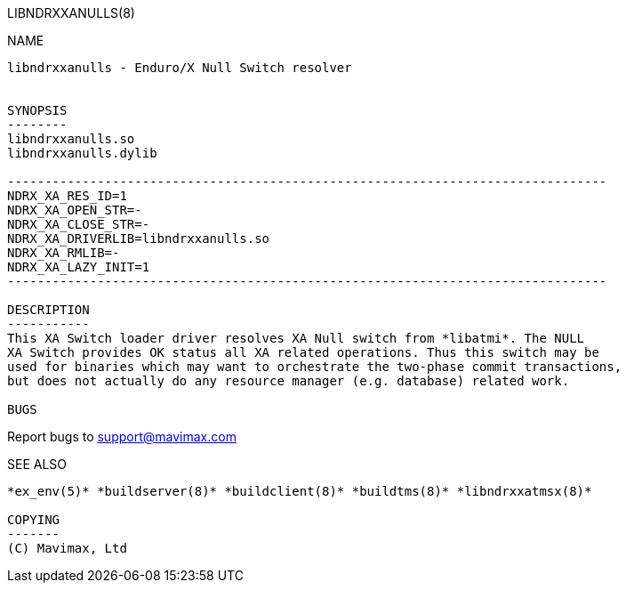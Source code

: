 LIBNDRXXANULLS(8)
==============
:doctype: manpage


NAME
----
libndrxxanulls - Enduro/X Null Switch resolver


SYNOPSIS
--------
libndrxxanulls.so
libndrxxanulls.dylib

--------------------------------------------------------------------------------
NDRX_XA_RES_ID=1
NDRX_XA_OPEN_STR=-
NDRX_XA_CLOSE_STR=-
NDRX_XA_DRIVERLIB=libndrxxanulls.so
NDRX_XA_RMLIB=-
NDRX_XA_LAZY_INIT=1
--------------------------------------------------------------------------------

DESCRIPTION
-----------
This XA Switch loader driver resolves XA Null switch from *libatmi*. The NULL
XA Switch provides OK status all XA related operations. Thus this switch may be
used for binaries which may want to orchestrate the two-phase commit transactions,
but does not actually do any resource manager (e.g. database) related work.

BUGS
----
Report bugs to support@mavimax.com

SEE ALSO
--------
*ex_env(5)* *buildserver(8)* *buildclient(8)* *buildtms(8)* *libndrxxatmsx(8)*

COPYING
-------
(C) Mavimax, Ltd

